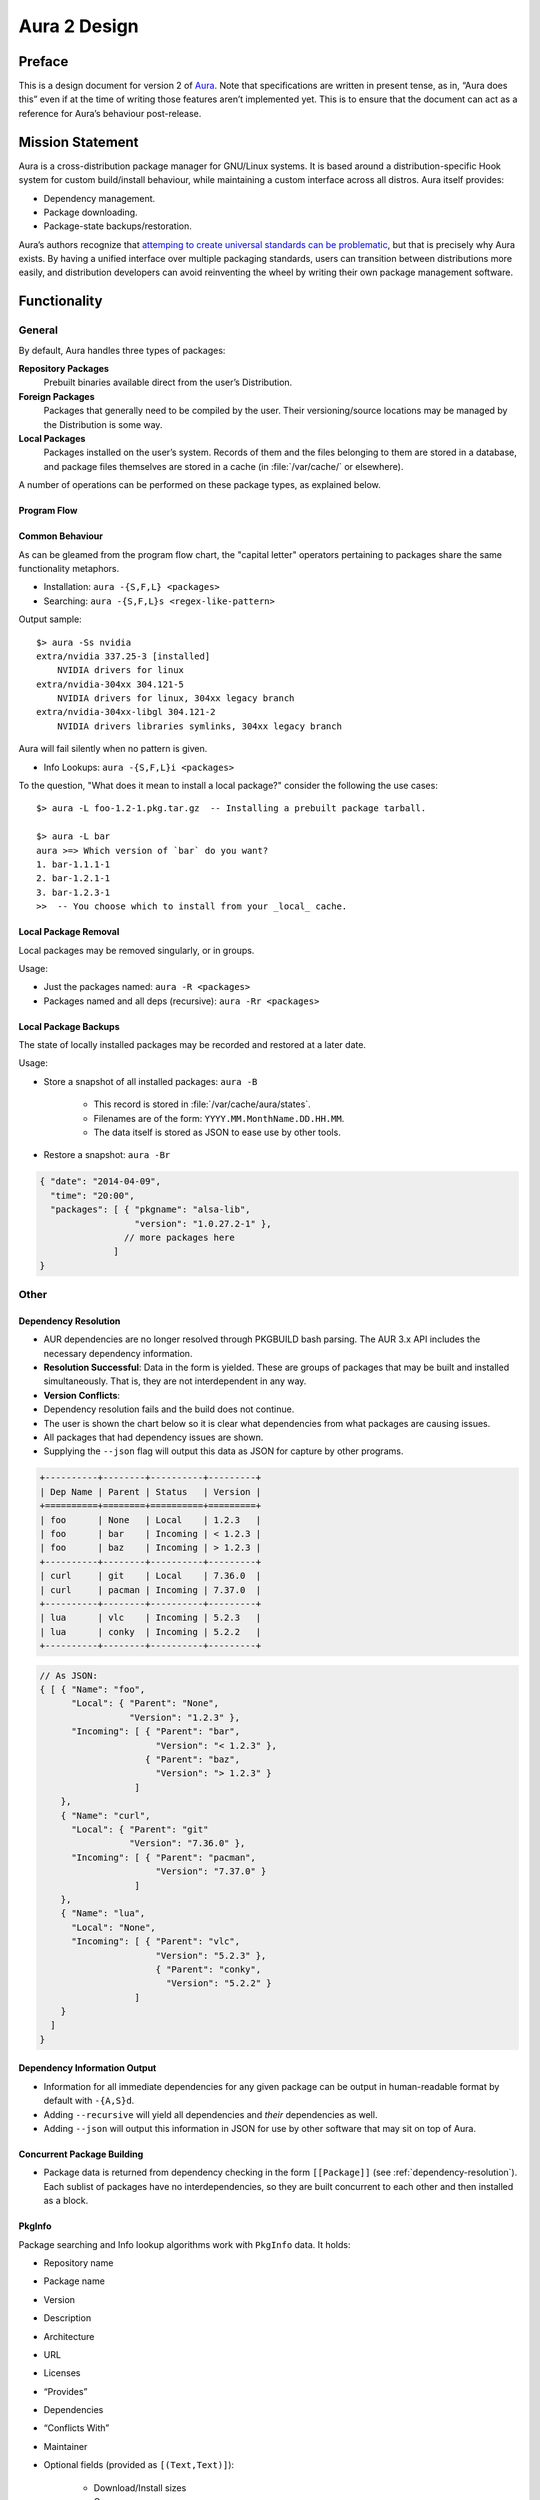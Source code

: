 =============
Aura 2 Design
=============

Preface
=======

This is a design document for version 2 of `Aura`_. Note that
specifications are written in present tense, as in, “Aura does this”
even if at the time of writing those features aren’t implemented yet.
This is to ensure that the document can act as a reference for Aura’s
behaviour post-release.

Mission Statement
=================

Aura is a cross-distribution package manager for GNU/Linux systems. It
is based around a distribution-specific Hook system for custom
build/install behaviour, while maintaining a custom interface across all
distros. Aura itself provides:

-  Dependency management.

-  Package downloading.

-  Package-state backups/restoration.

Aura’s authors recognize that `attemping to create universal standards
can be problematic`_, but that is precisely why Aura exists. By having a
unified interface over multiple packaging standards, users can
transition between distributions more easily, and distribution
developers can avoid reinventing the wheel by writing their own package
management software.

Functionality
=============

General
-------

By default, Aura handles three types of packages:

**Repository Packages**
   Prebuilt binaries available direct from the user’s Distribution.

**Foreign Packages**
   Packages that generally need to be compiled by the user. Their
   versioning/source locations may be managed by the Distribution is some way.

**Local Packages**
   Packages installed on the user’s system. Records of them and the files
   belonging to them are stored in a database, and package files themselves are
   stored in a cache (in :file:`/var/cache/` or elsewhere).

A number of operations can be performed on these package types, as explained
below.

Program Flow
~~~~~~~~~~~~
.. image:: programFlow.*

Common Behaviour
~~~~~~~~~~~~~~~~
As can be gleamed from the program flow chart, the "capital letter"
operators pertaining to packages share the same functionality metaphors.

- Installation: ``aura -{S,F,L} <packages>``
- Searching: ``aura -{S,F,L}s <regex-like-pattern>``

Output sample::

   $> aura -Ss nvidia
   extra/nvidia 337.25-3 [installed]
       NVIDIA drivers for linux
   extra/nvidia-304xx 304.121-5
       NVIDIA drivers for linux, 304xx legacy branch
   extra/nvidia-304xx-libgl 304.121-2
       NVIDIA drivers libraries symlinks, 304xx legacy branch

Aura will fail silently when no pattern is given.

- Info Lookups: ``aura -{S,F,L}i <packages>``

To the question, "What does it mean to install a local package?" consider
the following the use cases::

   $> aura -L foo-1.2-1.pkg.tar.gz  -- Installing a prebuilt package tarball.

   $> aura -L bar
   aura >=> Which version of `bar` do you want?
   1. bar-1.1.1-1
   2. bar-1.2.1-1
   3. bar-1.2.3-1
   >>  -- You choose which to install from your _local_ cache.

Local Package Removal
~~~~~~~~~~~~~~~~~~~~~

Local packages may be removed singularly, or in groups.

Usage:

- Just the packages named: ``aura -R <packages>``
- Packages named and all deps (recursive): ``aura -Rr <packages>``


Local Package Backups
~~~~~~~~~~~~~~~~~~~~~

The state of locally installed packages may be recorded and restored
at a later date.

Usage:

- Store a snapshot of all installed packages: ``aura -B``

   - This record is stored in :file:`/var/cache/aura/states`.
   - Filenames are of the form: ``YYYY.MM.MonthName.DD.HH.MM``.
   - The data itself is stored as JSON to ease use by other
     tools.

- Restore a snapshot: ``aura -Br``

.. code-block:: javascript

   { "date": "2014-04-09",
     "time": "20:00",
     "packages": [ { "pkgname": "alsa-lib",
                     "version": "1.0.27.2-1" },
                   // more packages here
                 ]
   }

.. _other:

Other
-----

.. _dependency-resolution:

Dependency Resolution
~~~~~~~~~~~~~~~~~~~~~

-  AUR dependencies are no longer resolved through PKGBUILD bash
   parsing. The AUR 3.x API includes the necessary dependency
   information.

-  **Resolution Successful**: Data in the form is yielded. These are
   groups of packages that may be built and installed simultaneously.
   That is, they are not interdependent in any way.

-  **Version Conflicts**:

-  Dependency resolution fails and the build does not continue.

-  The user is shown the chart below so it is clear what dependencies
   from what packages are causing issues.

-  All packages that had dependency issues are shown.

-  Supplying the ``--json`` flag will output this data as JSON for
   capture by other programs.


.. code-block:: bash

   +----------+--------+----------+---------+
   | Dep Name | Parent | Status   | Version |
   +==========+========+==========+=========+
   | foo      | None   | Local    | 1.2.3   |
   | foo      | bar    | Incoming | < 1.2.3 |
   | foo      | baz    | Incoming | > 1.2.3 |
   +----------+--------+----------+---------+
   | curl     | git    | Local    | 7.36.0  |
   | curl     | pacman | Incoming | 7.37.0  |
   +----------+--------+----------+---------+
   | lua      | vlc    | Incoming | 5.2.3   |
   | lua      | conky  | Incoming | 5.2.2   |
   +----------+--------+----------+---------+

.. code-block:: javascript

   // As JSON:
   { [ { "Name": "foo",
         "Local": { "Parent": "None",
                    "Version": "1.2.3" },
         "Incoming": [ { "Parent": "bar",
                         "Version": "< 1.2.3" },
                       { "Parent": "baz",
                         "Version": "> 1.2.3" }
                     ]
       },
       { "Name": "curl",
         "Local": { "Parent": "git"
                    "Version": "7.36.0" },
         "Incoming": [ { "Parent": "pacman",
                         "Version": "7.37.0" }
                     ]
       },
       { "Name": "lua",
         "Local": "None",
         "Incoming": [ { "Parent": "vlc",
                         "Version": "5.2.3" },
                         { "Parent": "conky",
                           "Version": "5.2.2" }
                     ]
       }
     ]
   }

Dependency Information Output
~~~~~~~~~~~~~~~~~~~~~~~~~~~~~

-  Information for all immediate dependencies for any given package can
   be output in human-readable format by default with ``-{A,S}d``.

-  Adding ``--recursive`` will yield all dependencies and *their*
   dependencies as well.

-  Adding ``--json`` will output this information in JSON for use by
   other software that may sit on top of Aura.

Concurrent Package Building
~~~~~~~~~~~~~~~~~~~~~~~~~~~

-  Package data is returned from dependency checking in the form
   ``[[Package]]`` (see :ref:`dependency-resolution`). Each sublist of
   packages have no interdependencies, so they are built concurrent to
   each other and then installed as a block.

.. _pkginfo:

PkgInfo
~~~~~~~

Package searching and Info lookup algorithms work with ``PkgInfo`` data.
It holds:

- Repository name
- Package name
- Version
- Description
- Architecture
- URL
- Licenses
- “Provides”
- Dependencies
- “Conflicts With”
- Maintainer
- Optional fields (provided as ``[(Text,Text)]``):

   - Download/Install sizes
   - Group
   - Votes
   - GPG information
   - etc.

Abnormal Termination
~~~~~~~~~~~~~~~~~~~~

Users can halt Aura with ``Ctrl-d``. The message ``Stopping Aura...`` is
shown. All temporary files in use are cleared here.

Colour Output
~~~~~~~~~~~~~

All output to terminal (save JSON data) is output in colour where
appropriate. The user can disable this with ``--no-color{ur,r}``.

Usage Tips
~~~~~~~~~~

The user is shown usage tips when waiting for dependencies to resolve,
etc. A number of tips are Aura-centric, but distro-specific ones can be
defined in :ref:`auraconf`.

.. todo:: Decide frequenc and what command(s) cause these tips to appear.

Plugins
-------

Like XMonad, behaviour is built around hooks/plugins that are themselves
written in Haskell. Each Linux distribution writes and provides to
:ref:`auraconf` functions that fill certain type/behaviour requirements
as explained below.

.. _auraconf:

AuraConf
~~~~~~~~

.. todo:: document location of Aura's configuration file.

AuraConf is Aura’s configuration file.  Here, distributions and users can add
Hooks to define custom behaviour for their native packaging system.
The command ``aura --recompile`` rebuilds Aura with new Hooks.
Also, the following paths can be defined in this file:

- Package cache.
- Aura log file.
- Default build directory.
- Mirror URLs for binary downloads.
- TODO: What else?

Package Typeclass Instances
~~~~~~~~~~~~~~~~~~~~~~~~~~~
Each Hook family (as described below) operates with one type of package.
Any package type has to implement the `Package` typeclass. It takes
the following shape:

.. code-block:: haskell

   class Package p where
     -- Converts a package name to its ADT form. Upon failure,
     -- yields its name wrapped in a `Left`.
     package :: Text -> IO (Either Text p)

     -- All Packages must be able to present their prime information
     -- in a standard way for Aura output functions.
     render :: p -> PkgInfo

Hooks ADT
~~~~~~~~~
Hooks are passed through Aura as an ADT of functions.

.. code-block:: haskell

   {-# LANGUAGE RankNTypes #-}

   data Hooks p = Hooks { info   :: Package p => Text -> IO [p]
                        , search :: Package p => Text -> IO [p]
                        , -- more to come
                        }

Aesthetics
----------

Size Information
~~~~~~~~~~~~~~~~
If ``--verbose-size`` is passed to Aura, the following information is
displayed before installation from the official repositories (may not be
possible for AUR)

.. code-block::

   Total download size: xx MiB
   Net upgrade size   : xx MiB

Localisation
~~~~~~~~~~~~

.. todo::
   Document exactly which environment variables are relevant. Perhaps $LANG?

Aura is available for use in multiple languages. Language can be set via
environment variables or by using Aura flags that correspond to that
language. Note that use of a flag will override whatever environment
variable is set. Each language has an English name and its native
equivalent (accents and other non-ascii characters are compatible). For
example:

- ``--croatian`` and ``--hrvatski``

- ``--french`` and ``--français``

.. _version-information:

Version Information When Upgrading
~~~~~~~~~~~~~~~~~~~~~~~~~~~~~~~~~~

Whenever a package needs an upgrade, and ``--verbose-update`` is passed to
Aura, then a detailed chart is produced, as described below.

The coloured part is denoted with ``<colour></colour>`` tags, enclosing the
text to colourise such as <colour>text to colourise</colour>.

``--verbose-update`` implies ``--verbose-size``.

New Package Dependency Needed
*****************************

.. code-block::

   == New package needed:
   repository/package        1.0-1            (required by xxx) (Net change: ±xx MiB)

New Package Release
*******************

.. code-block::

   == New package release:
   repository/package        1.0-1    -->    1.0-<green>2</green> (Net change: ±xx MiB)

New Package Version
*******************

.. code-block::

   == New package version:
   repository/package        1.0-1    -->    1.<green>2-1</green> (Net change: ±xx MiB)

Aura Versioning
~~~~~~~~~~~~~~~

-  Aura uses `Semantic Versioning`_, meaning it’s version numbers are of
   the form ``MAJOR.MINOR.PATCH``.

Haskell Requirements
--------------------

Strings
~~~~~~~

All Strings are represented as from ``Data.Text``. This is available in
the ``text`` package from Hackage. The following language pragma should
be used where appropriate for String literals being converted to
automatically::

   {-# LANGUAGE OverloadedStrings #-}

JSON Data
~~~~~~~~~

All JSON input and output is handled through the ``aeson`` and
``aeson-pretty`` packages.

Parsing
~~~~~~~

.. todo:: Decide between Parsec and Attoparsec

All parsing is done with Parsec. Regular Expressions are no longer
used anywhere in Aura.

Other Libraries
~~~~~~~~~~~~~~~

Information on other Hackage libraries used in Aura can be found
`here`_.

Package Requirements
--------------------

Aura must be available in the following forms:

``haskell-aura``
   An AUR package pulled from Hackage, contains only the Aura “shell” layer.
   The user must install another package to get the Arch Linux Hooks, and then
   build the executable themselves.

``aura``
   Official Arch-flavoured Aura, built and configured in a cabal sandbox.
   ``cabal-install`` is the only Haskell related dependency.

``haskell-aura-git``
   Most recent version of Aura, as found on its source repository.

``aura-legacy``
   A static copy of Aura 1. Has Haskell dependencies.

Arch Linux Specifics
====================

ABS Package Building/Installation
---------------------------------

-  There is no longer a ``-M`` option. All ABS package interaction is
   done through ``-S``.

-  Installs prebuilt binaries available from Arch servers by default.

-  Build options:

-  If the user specifies ``--build``, the package will be built manually
   via the ABS.

AUR Package Building/Installation
---------------------------------

-  Builds manually by default, as there is no prebuilt alternative for
   the AUR (by design).

PKGBUILD/Additional Build-file Editing
--------------------------------------

-  Support for ``customizepkg`` is dropped, as AUR 3.x provides
   dependency information via its API.

-  Users can edit included ``.install`` files and the **behaviour** of
   PKGBUILDs with ``--edit``. This is done after dependency checks have
   been made via the data from the AUR API. Users are urged *not* to
   edit dependencies at this point, as only ``makepkg``, not Aura, will
   know about the changes.

-  If you do want to build a package with different dependencies,
   consider whether there is value in creating your own forked package
   for the AUR (named ``foo-legacy``, etc.). Others may benefit from
   your effort.

-  If you are trying to fix a broken package, rather than circumventing
   the problem by building manually with ``makepkg``, please contact the
   maintainer.

AUR Interaction
---------------

-  AUR API calls are moved out of Aura and into a new Hackage package
   ``aur`` (exposing the ``Linux.Arch.Aur.*`` modules).

-  It provides conversions to and from JSON data and Haskell data.

-  This is preparation for future versions of Aura that allow use in
   other Linux distributions by swapping out sections of their back-end
   (with modules like ``Linux.Debian.Repo`` etc.)

Coding Standards
================

Record Syntax
-------------

When using record syntax for ADTs, function names should be suffixed
with “Of” to reflect their noun-like nature::

   data Package = Package { nameOf    :: String
                          , versionOf :: Version
                          , depsOf    :: [Package] }
                          deriving (Eq, Show)

.. _Aura: https://github.com/fosskers/aura
.. _attemping to create universal standards can be problematic: http://www.xkcd.com/927/
.. _Semantic Versioning: http://semver.org/
.. _here: https://github.com/fosskers/aura/issues/223
